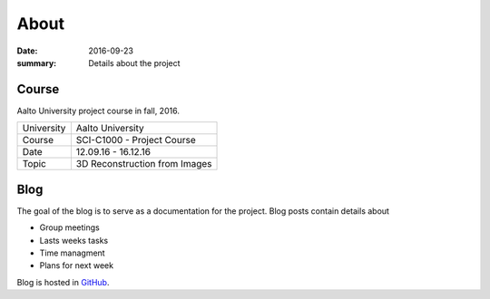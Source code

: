 About
=====

:date: 2016-09-23
:summary: Details about the project

Course
------
Aalto University project course in fall, 2016.

========== ==============================================
University Aalto University
Course     SCI-C1000 - Project Course
Date       12.09.16 - 16.12.16
Topic      3D Reconstruction from Images
========== ==============================================

Blog
----
The goal of the blog is to serve as a documentation for the project. Blog posts contain details about

- Group meetings
- Lasts weeks tasks
- Time managment
- Plans for next week

Blog is hosted in `GitHub`_.

.. _GitHub: https://github.com/jaantollander/SCI-C1000
.. _GitHub pages: https://jaantollander.github.io/SCI-C1000/
